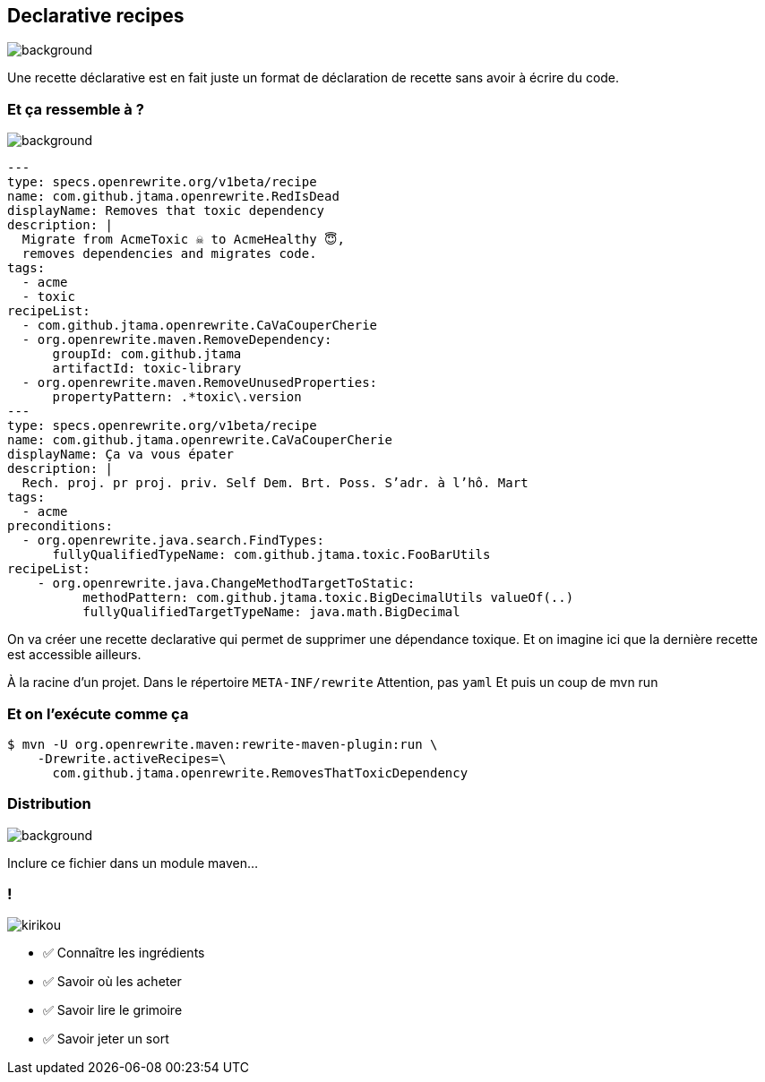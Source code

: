 
[.transparency.no-transition]
== Declarative recipes

image::declarative.jpg[background, size=cover]

[.notes]
--
Une recette déclarative est en fait juste un format de déclaration de recette sans avoir à écrire du code.
--


[%notitle.transparency]
=== Et ça ressemble à ?

image::declarative.jpg[background, size=cover]

[source%linenums,yaml,highlight="3|4..10|13..17|12|20|26..28|29..32"]
----
---
type: specs.openrewrite.org/v1beta/recipe
name: com.github.jtama.openrewrite.RedIsDead
displayName: Removes that toxic dependency
description: |
  Migrate from AcmeToxic ☠️ to AcmeHealthy 😇,
  removes dependencies and migrates code.
tags:
  - acme
  - toxic
recipeList:
  - com.github.jtama.openrewrite.CaVaCouperCherie
  - org.openrewrite.maven.RemoveDependency:
      groupId: com.github.jtama
      artifactId: toxic-library
  - org.openrewrite.maven.RemoveUnusedProperties:
      propertyPattern: .*toxic\.version
---
type: specs.openrewrite.org/v1beta/recipe
name: com.github.jtama.openrewrite.CaVaCouperCherie
displayName: Ça va vous épater
description: |
  Rech. proj. pr proj. priv. Self Dem. Brt. Poss. S’adr. à l’hô. Mart
tags:
  - acme
preconditions:
  - org.openrewrite.java.search.FindTypes:
      fullyQualifiedTypeName: com.github.jtama.toxic.FooBarUtils
recipeList:
    - org.openrewrite.java.ChangeMethodTargetToStatic:
          methodPattern: com.github.jtama.toxic.BigDecimalUtils valueOf(..)
          fullyQualifiedTargetTypeName: java.math.BigDecimal
----

[.notes]
--
On va créer une recette declarative qui permet de supprimer une dépendance toxique.
Et on imagine ici que la dernière recette est accessible ailleurs.

À la racine d'un projet.
Dans le répertoire `META-INF/rewrite`
Attention, pas `yaml`
Et puis un coup de mvn run
--

[%notitle]
=== Et on l'exécute comme ça

[.fragment]
[source%linenums,console,highlight="1|2..3"]
----
$ mvn -U org.openrewrite.maven:rewrite-maven-plugin:run \
    -Drewrite.activeRecipes=\
      com.github.jtama.openrewrite.RemovesThatToxicDependency
----

[.no-transition.transparency]
=== Distribution

image::declarative.jpg[background, size=cover]
Inclure ce fichier dans un module maven...


[.columns.transparency]
=== !

[.column.is-one-third]
--
image::magic/kirikou.png[]
--

[.column]
--
- ✅ Connaître les ingrédients
- ✅ Savoir où les acheter
- ✅ Savoir lire le grimoire
- ✅ Savoir jeter un sort
--